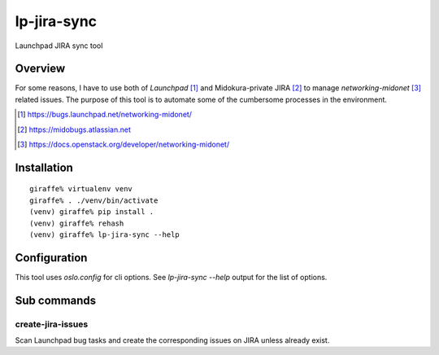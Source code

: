 lp-jira-sync
============

Launchpad JIRA sync tool

Overview
--------

For some reasons, I have to use both of
`Launchpad` [#launchpad_networking_midonet]_ and
Midokura-private JIRA [#midokura_jira]_ to manage
`networking-midonet` [#networking_midonet]_
related issues.
The purpose of this tool is to automate some of
the cumbersome processes in the environment.


.. [#launchpad_networking_midonet] https://bugs.launchpad.net/networking-midonet/
.. [#midokura_jira] https://midobugs.atlassian.net
.. [#networking_midonet] https://docs.openstack.org/developer/networking-midonet/


Installation
------------

::

    giraffe% virtualenv venv
    giraffe% . ./venv/bin/activate
    (venv) giraffe% pip install .
    (venv) giraffe% rehash
    (venv) giraffe% lp-jira-sync --help


Configuration
-------------

This tool uses `oslo.config` for cli options.
See `lp-jira-sync --help` output for the list of options.


Sub commands
------------

create-jira-issues
~~~~~~~~~~~~~~~~~~

Scan Launchpad bug tasks and create the corresponding issues on JIRA
unless already exist.
